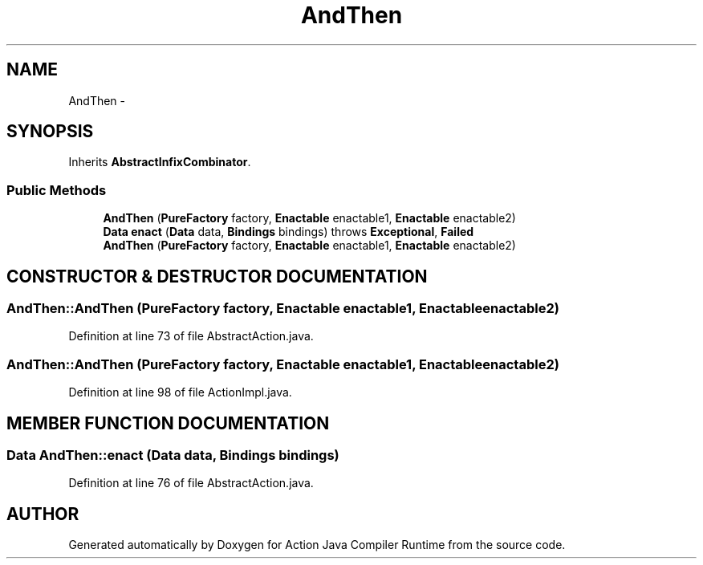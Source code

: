 .TH "AndThen" 3 "13 Sep 2002" "Action Java Compiler Runtime" \" -*- nroff -*-
.ad l
.nh
.SH NAME
AndThen \- 
.SH SYNOPSIS
.br
.PP
Inherits \fBAbstractInfixCombinator\fP.
.PP
.SS "Public Methods"

.in +1c
.ti -1c
.RI "\fBAndThen\fP (\fBPureFactory\fP factory, \fBEnactable\fP enactable1, \fBEnactable\fP enactable2)"
.br
.ti -1c
.RI "\fBData\fP \fBenact\fP (\fBData\fP data, \fBBindings\fP bindings) throws \fBExceptional\fP, \fBFailed\fP"
.br
.ti -1c
.RI "\fBAndThen\fP (\fBPureFactory\fP factory, \fBEnactable\fP enactable1, \fBEnactable\fP enactable2)"
.br
.in -1c
.SH "CONSTRUCTOR & DESTRUCTOR DOCUMENTATION"
.PP 
.SS "AndThen::AndThen (\fBPureFactory\fP factory, \fBEnactable\fP enactable1, \fBEnactable\fP enactable2)"
.PP
Definition at line 73 of file AbstractAction.java.
.SS "AndThen::AndThen (\fBPureFactory\fP factory, \fBEnactable\fP enactable1, \fBEnactable\fP enactable2)"
.PP
Definition at line 98 of file ActionImpl.java.
.SH "MEMBER FUNCTION DOCUMENTATION"
.PP 
.SS "\fBData\fP AndThen::enact (\fBData\fP data, \fBBindings\fP bindings)"
.PP
Definition at line 76 of file AbstractAction.java.

.SH "AUTHOR"
.PP 
Generated automatically by Doxygen for Action Java Compiler Runtime from the source code.